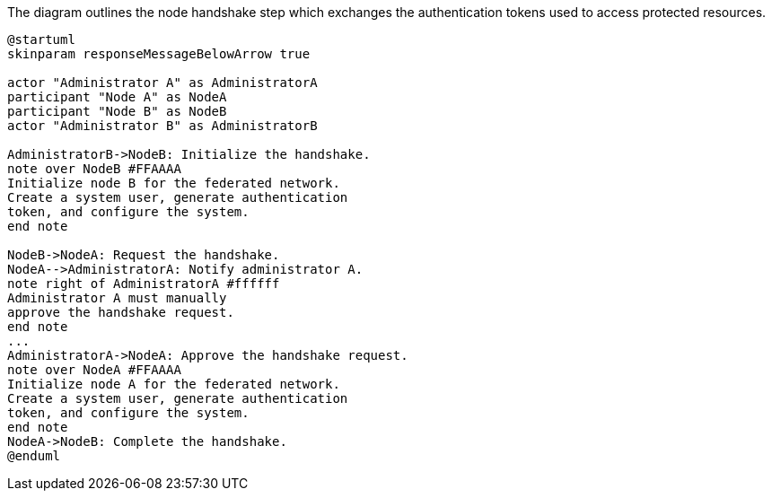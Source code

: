 .The diagram outlines the node handshake step which exchanges the authentication tokens used to access protected resources.
[plantuml,node-pair,svg,role=sequence]
----
@startuml
skinparam responseMessageBelowArrow true

actor "Administrator A" as AdministratorA
participant "Node A" as NodeA
participant "Node B" as NodeB
actor "Administrator B" as AdministratorB

AdministratorB->NodeB: Initialize the handshake.
note over NodeB #FFAAAA
Initialize node B for the federated network.
Create a system user, generate authentication
token, and configure the system.
end note

NodeB->NodeA: Request the handshake.
NodeA-->AdministratorA: Notify administrator A.
note right of AdministratorA #ffffff
Administrator A must manually
approve the handshake request.
end note
...
AdministratorA->NodeA: Approve the handshake request.
note over NodeA #FFAAAA
Initialize node A for the federated network.
Create a system user, generate authentication
token, and configure the system.
end note
NodeA->NodeB: Complete the handshake.
@enduml
----
